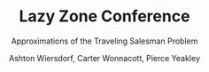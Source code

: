 #+TITLE: Lazy Zone Conference
#+SUBTITLE: Approximations of the Traveling Salesman Problem
#+AUTHOR: Ashton Wiersdorf, Carter Wonnacott, Pierce Yeakley
#+LATEX_HEADER: \usepackage[margin=1in]{geometry}

\begin{abstract}
Normally, solving the Traveling Salesman Problem (TSP) takes $O(n!)$ time to solve. This is completely intractable. Instead, we present three approximations of the TSP and compare their complexity verses the quality of their approximations.
\end{abstract}
